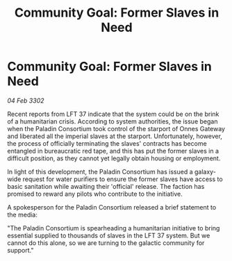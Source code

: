 :PROPERTIES:
:ID:       254e3e65-dcde-4680-b972-205dd5a4a247
:END:
#+title: Community Goal: Former Slaves in Need
#+filetags: :CommunityGoal:3302:galnet:

* Community Goal: Former Slaves in Need

/04 Feb 3302/

Recent reports from LFT 37 indicate that the system could be on the brink of a humanitarian crisis. According to system authorities, the issue began when the Paladin Consortium took control of the starport of Onnes Gateway and liberated all the imperial slaves at the starport. Unfortunately, however, the process of officially terminating the slaves' contracts has become entangled in bureaucratic red tape, and this has put the former slaves in a difficult position, as they cannot yet legally obtain housing or employment. 

In light of this development, the Paladin Consortium has issued a galaxy-wide request for water purifiers to ensure the former slaves have access to basic sanitation while awaiting their 'official' release. The faction has promised to reward any pilots who contribute to the initiative. 

A spokesperson for the Paladin Consortium released a brief statement to the media: 

"The Paladin Consortium is spearheading a humanitarian initiative to bring essential supplied to thousands of slaves in the LFT 37 system. But we cannot do this alone, so we are turning to the galactic community for support."
